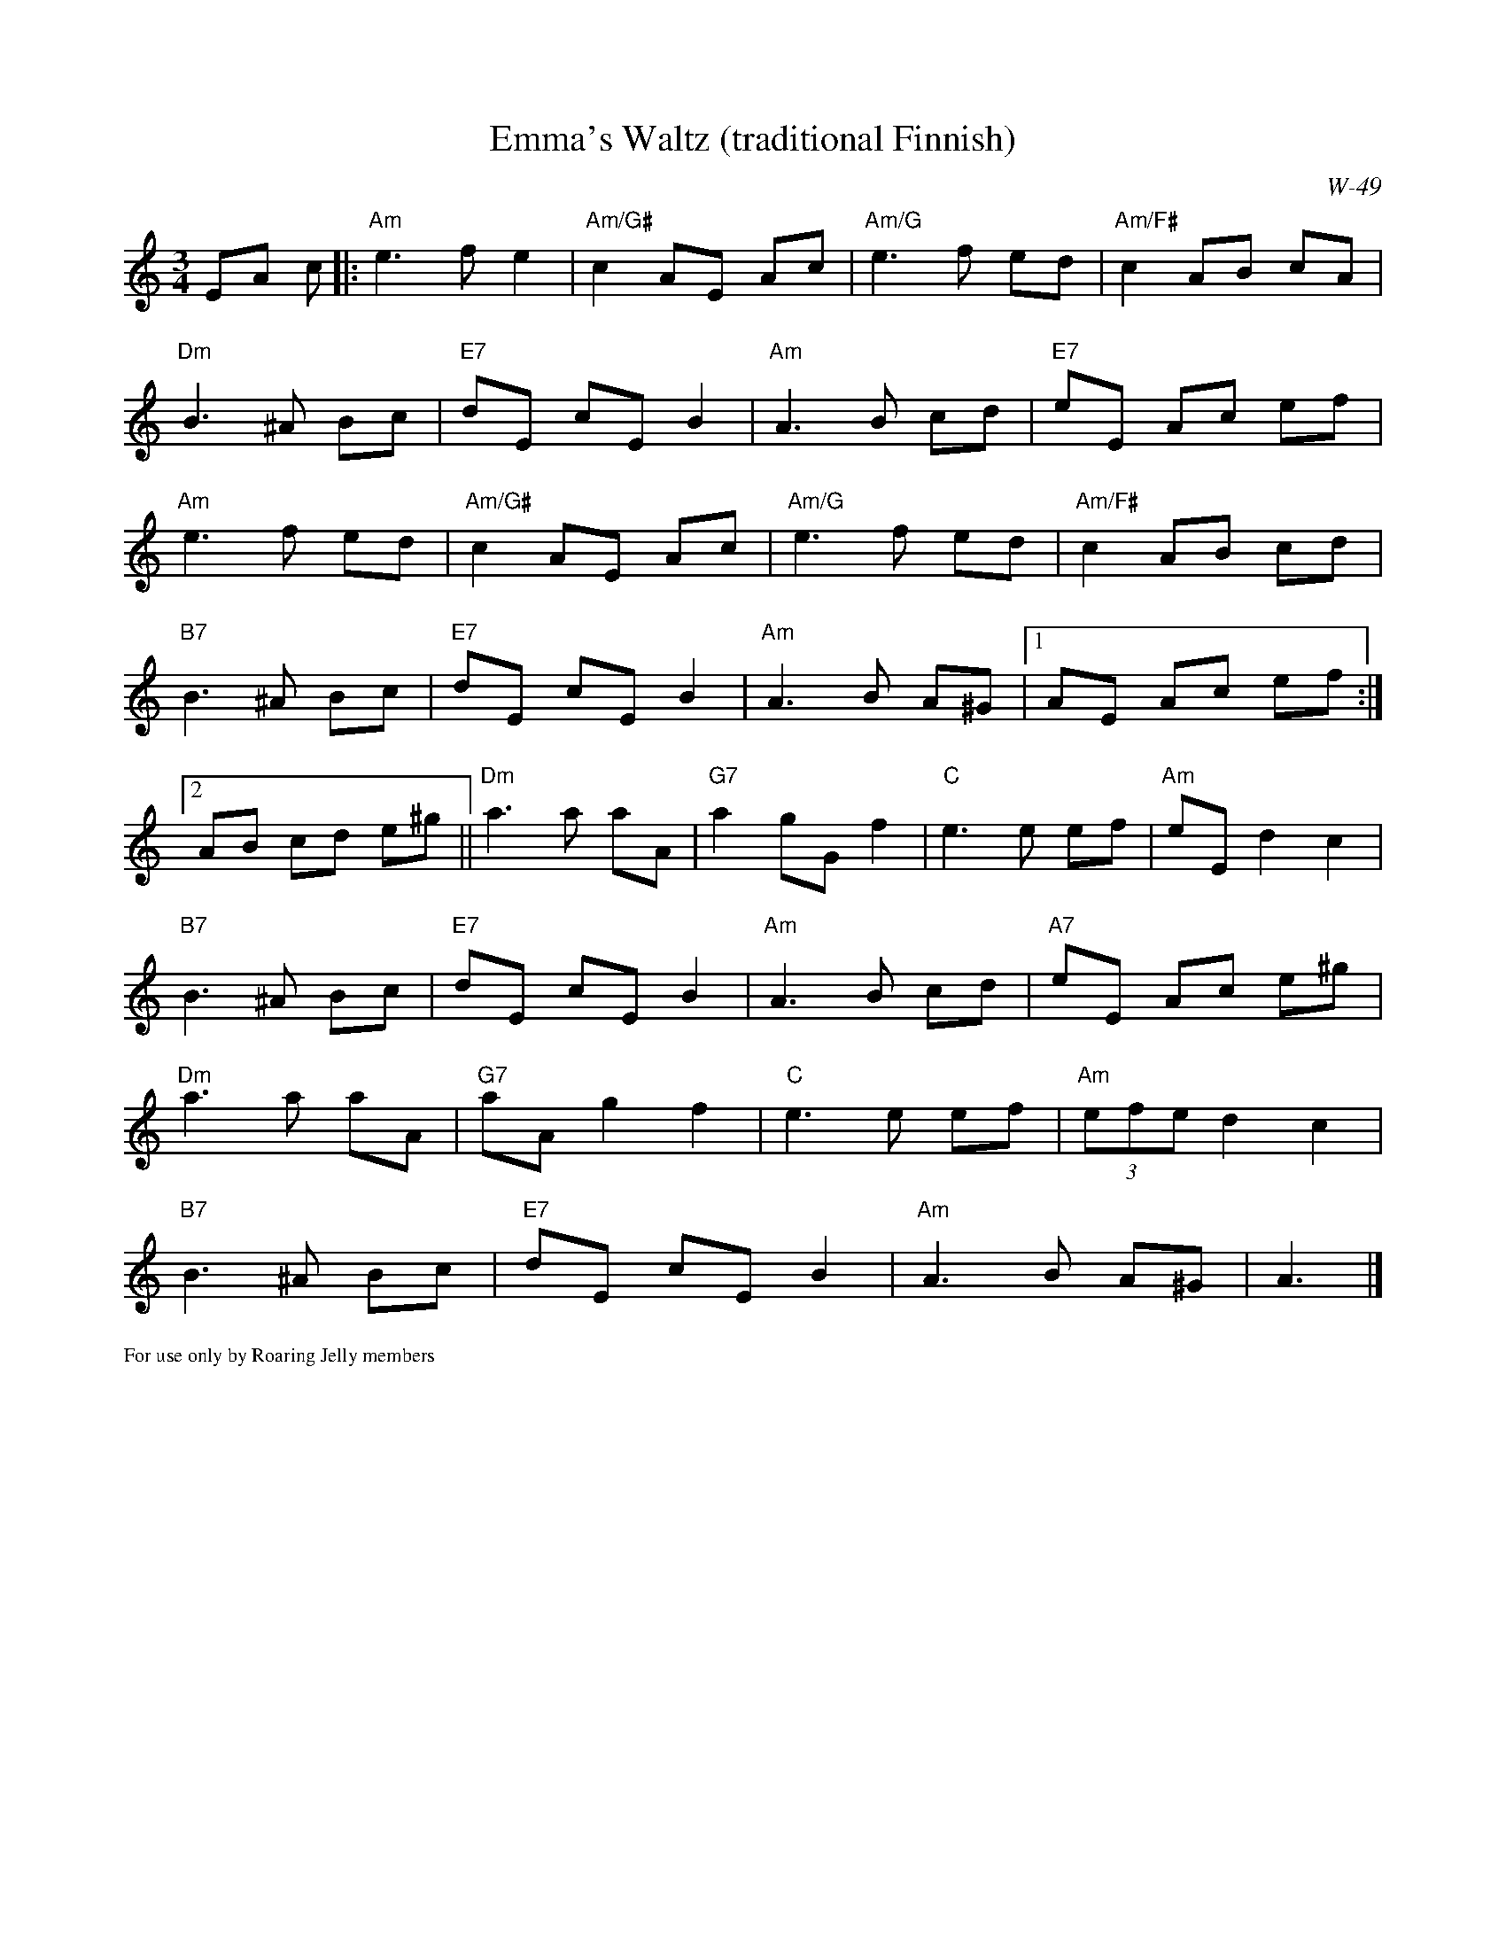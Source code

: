 X:1
T:Emma's Waltz (traditional Finnish)
C:W-49
M:3/4
L:1/8                        % length of shortest note
K:Am
EA c|:"Am"e3 f e2|"Am/G#"c2 AE Ac|"Am/G"e3 f ed|"Am/F#"c2 AB cA|
"Dm"B3^A Bc|"E7"dE cE B2|"Am"A3 B cd|"E7"eE Ac ef|
"Am"e3 f ed|"Am/G#"c2 AE Ac|"Am/G"e3 f ed|"Am/F#"c2 AB cd|
"B7"B3 ^A Bc|"E7"dE cEB2|"Am"A3B A^G|[1AE Ac ef:|2
AB cd e^g||"Dm"a3 a aA|"G7"a2 gG f2|"C"e3 e ef|"Am"eEd2c2|
"B7"B3 ^A Bc|"E7"dE cEB2|"Am"A3 B cd|"A7"eE Ac e^g|
"Dm"a3 a aA|"G7"aA g2 f2|"C"e3 e ef|"Am"(3efe d2c2|
"B7"B3 ^A Bc|"E7"dE cEB2|"Am"A3 B A^G|A3|]
%%scale .5
%%text For use only by Roaring Jelly members
